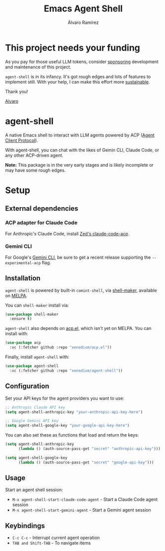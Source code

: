 #+TITLE: Emacs Agent Shell
#+AUTHOR: Álvaro Ramírez

[[file:agent-shell.png]]

* This project needs your funding

As you pay for those useful LLM tokens, consider [[https://github.com/sponsors/xenodium][sponsoring]] development and maintenance of this project.

=agent-shell= is in its infancy. It's got rough edges and lots of features to implement still. With your help, I can make this effort more [[https://github.com/sponsors/xenodium][sustainable]].

Thank you!

[[https://xenodium.com/][Alvaro]]

* agent-shell

A native Emacs shell to interact with LLM agents powered by ACP ([[https://agentclientprotocol.com][Agent Client Protocol]]).

With agent-shell, you can chat with the likes of Gemin CLI, Claude Code, or any other ACP-driven agent.

*Note:* This package is in the very early stages and is likely incomplete or may have some rough edges.

* Setup

** External dependencies

*** ACP adapter for Claude Code

For Anthropic's Claude Code, install [[https://github.com/zed-industries/claude-code-acp][Zed's claude-code-acp]].

*** Gemini CLI

For Google's [[https://github.com/google-gemini/gemini-cli][Gemini CLI]], be sure to get a recent release supporting the =--experimental-acp= flag.

** Installation

=agent-shell= is powered by built-in =comint-shell=, via [[https://github.com/xenodium/shell-maker][shell-maker]], available on [[https://melpa.org/#/shell-maker][MELPA]].

You can =shell-maker= install via:

#+begin_src emacs-lisp
  (use-package shell-maker
    :ensure t)
#+end_src

=agent-shell= also depends on [[https://github.com/xenodium/acp.el][acp.el]], which isn't yet on MELPA. You can install with:

#+begin_src emacs-lisp
  (use-package acp
    :vc (:fetcher github :repo "xenodium/acp.el"))
#+end_src

Finally, install =agent-shell= with:

#+begin_src emacs-lisp
  (use-package agent-shell
    :vc (:fetcher github :repo "xenodium/agent-shell"))
#+end_src

** Configuration

Set your API keys for the agent providers you want to use:

#+begin_src emacs-lisp
;; Anthropic Claude API key
(setq agent-shell-anthropic-key "your-anthropic-api-key-here")

;; Google Gemini API key
(setq agent-shell-google-key "your-google-api-key-here")
#+end_src

You can also set these as functions that load and return the keys:

#+begin_src emacs-lisp
(setq agent-shell-anthropic-key
      (lambda () (auth-source-pass-get "secret" "anthropic-api-key")))

(setq agent-shell-google-key
      (lambda () (auth-source-pass-get "secret" "google-api-key")))
#+end_src

** Usage

Start an agent shell session:

- =M-x agent-shell-start-claude-code-agent= - Start a Claude Code agent session
- =M-x agent-shell-start-gemini-agent= - Start a Gemini agent session

** Keybindings

- =C-c C-c= - Interrupt current agent operation
- =TAB and Shift-TAB= - To navigate items
